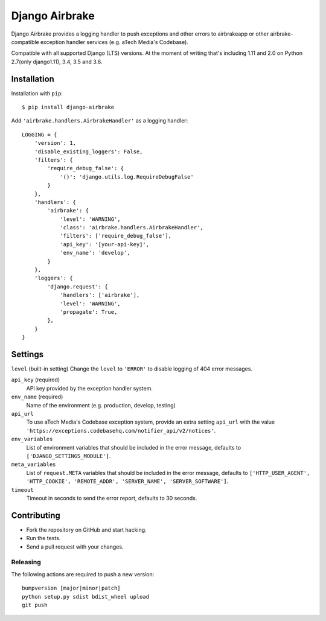 ===============
Django Airbrake
===============

.. image:: https://travis-ci.org/Bouke/django-airbrake.png?branch=master
    :alt: Build Status
    :target: https://travis-ci.org/Bouke/django-airbrake

.. image:: https://coveralls.io/repos/Bouke/django-airbrake/badge.png?branch=master
    :alt: Test Coverage
    :target: https://coveralls.io/r/Bouke/django-airbrake?branch=master

.. image:: https://badge.fury.io/py/django-airbrake.png
    :alt: PyPI
    :target: https://pypi.python.org/pypi/django-airbrake

Django Airbrake provides a logging handler to push exceptions and other errors
to airbrakeapp or other airbrake-compatible exception handler services (e.g.
aTech Media's Codebase).

Compatible with all supported Django (LTS) versions. At the moment of writing
that's including 1.11 and 2.0 on Python 2.7(only django1.11), 3.4, 3.5 and 3.6.


Installation
============

Installation with ``pip``:
::

    $ pip install django-airbrake

Add ``'airbrake.handlers.AirbrakeHandler'`` as a logging handler:
::

    LOGGING = {
        'version': 1,
        'disable_existing_loggers': False,
        'filters': {
            'require_debug_false': {
                '()': 'django.utils.log.RequireDebugFalse'
            }
        },
        'handlers': {
            'airbrake': {
                'level': 'WARNING',
                'class': 'airbrake.handlers.AirbrakeHandler',
                'filters': ['require_debug_false'],
                'api_key': '[your-api-key]',
                'env_name': 'develop',
            }
        },
        'loggers': {
            'django.request': {
                'handlers': ['airbrake'],
                'level': 'WARNING',
                'propagate': True,
            },
        }
    }

Settings
========

``level`` (built-in setting)
Change the ``level`` to ``'ERROR'`` to disable logging of 404 error messages.

``api_key`` (required)
    API key provided by the exception handler system.

``env_name`` (required)
    Name of the environment (e.g. production, develop, testing)

``api_url``
    To use aTech Media's Codebase exception system, provide an extra setting
    ``api_url`` with the value
    ``'https://exceptions.codebasehq.com/notifier_api/v2/notices'``.

``env_variables``
    List of environment variables that should be included in the error message,
    defaults to ``['DJANGO_SETTINGS_MODULE']``.

``meta_variables``
    List of ``request.META`` variables that should be included in the error
    message, defaults to ``['HTTP_USER_AGENT', 'HTTP_COOKIE', 'REMOTE_ADDR',
    'SERVER_NAME', 'SERVER_SOFTWARE']``.

``timeout``
    Timeout in seconds to send the error report, defaults to 30 seconds.

Contributing
============
* Fork the repository on GitHub and start hacking.
* Run the tests.
* Send a pull request with your changes.

Releasing
---------
The following actions are required to push a new version::

    bumpversion [major|minor|patch]
    python setup.py sdist bdist_wheel upload
    git push
